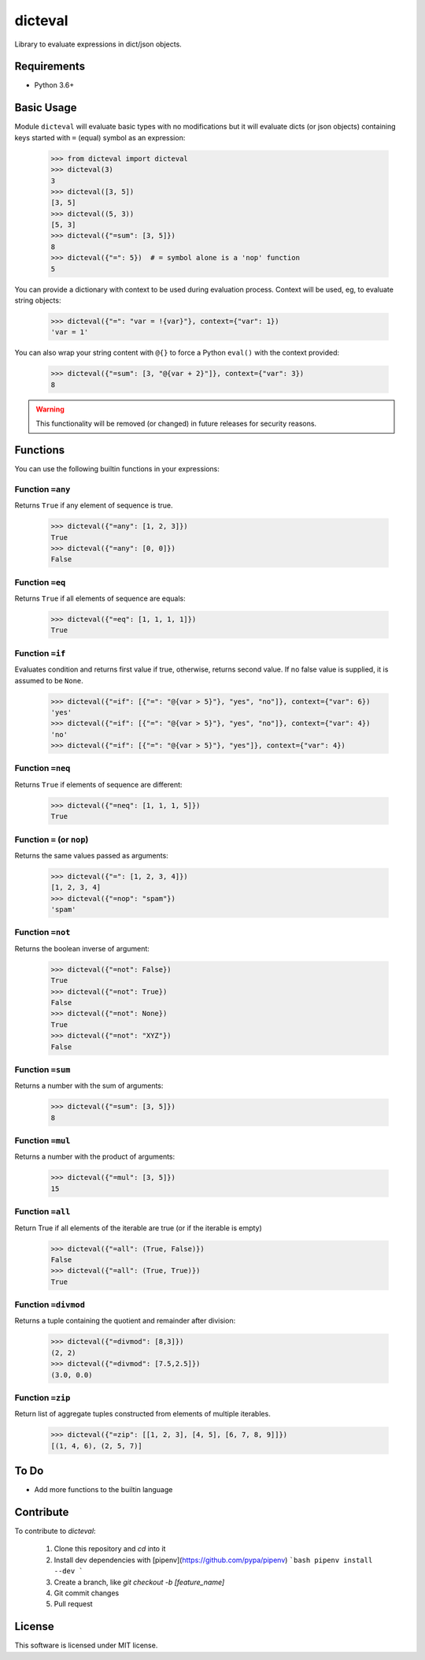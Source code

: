 dicteval
========

Library to evaluate expressions in dict/json objects.


Requirements
------------

* Python 3.6+


Basic Usage
-----------

Module ``dicteval`` will evaluate basic types with no modifications but it will
evaluate dicts (or json objects) containing keys started with ``=`` (equal)
symbol as an expression:

   >>> from dicteval import dicteval
   >>> dicteval(3)
   3
   >>> dicteval([3, 5])
   [3, 5]
   >>> dicteval((5, 3))
   [5, 3]
   >>> dicteval({"=sum": [3, 5]})
   8
   >>> dicteval({"=": 5})  # = symbol alone is a 'nop' function
   5

You can provide a dictionary with context to be used during evaluation process.
Context will be used, eg, to evaluate string objects:

  >>> dicteval({"=": "var = !{var}"}, context={"var": 1})
  'var = 1'

You can also wrap your string content with ``@{}`` to force a Python ``eval()``
with the context provided:

   >>> dicteval({"=sum": [3, "@{var + 2}"]}, context={"var": 3})
   8

.. warning::
   This functionality will be removed (or changed) in future releases for
   security reasons.


Functions
---------

You can use the following builtin functions in your expressions:


Function ``=any``
'''''''''''''''''

Returns ``True`` if any element of sequence is true.

    >>> dicteval({"=any": [1, 2, 3]})
    True
    >>> dicteval({"=any": [0, 0]})
    False


Function ``=eq``
''''''''''''''''

Returns ``True`` if all elements of sequence are equals:

   >>> dicteval({"=eq": [1, 1, 1, 1]})
   True


Function ``=if``
''''''''''''''''

Evaluates condition and returns first value if true, otherwise, returns second value.
If no false value is supplied, it is assumed to be ``None``.

    >>> dicteval({"=if": [{"=": "@{var > 5}"}, "yes", "no"]}, context={"var": 6})
    'yes'
    >>> dicteval({"=if": [{"=": "@{var > 5}"}, "yes", "no"]}, context={"var": 4})
    'no'
    >>> dicteval({"=if": [{"=": "@{var > 5}"}, "yes"]}, context={"var": 4})


Function ``=neq``
''''''''''''''''

Returns ``True`` if elements of sequence are different:

   >>> dicteval({"=neq": [1, 1, 1, 5]})
   True


Function ``=`` (or ``nop``)
'''''''''''''''''''''''''''

Returns the same values passed as arguments:

   >>> dicteval({"=": [1, 2, 3, 4]})
   [1, 2, 3, 4]
   >>> dicteval({"=nop": "spam"})
   'spam'


Function ``=not``
''''''''''''''''

Returns the boolean inverse of argument:

   >>> dicteval({"=not": False})
   True
   >>> dicteval({"=not": True})
   False
   >>> dicteval({"=not": None})
   True
   >>> dicteval({"=not": "XYZ"})
   False


Function ``=sum``
'''''''''''''''''

Returns a number with the sum of arguments:

   >>> dicteval({"=sum": [3, 5]})
   8


Function ``=mul``
'''''''''''''''''

Returns a number with the product of arguments:

   >>> dicteval({"=mul": [3, 5]})
   15


Function ``=all``
'''''''''''''''''

Return True if all elements of the iterable are true (or if the iterable is empty)

   >>> dicteval({"=all": (True, False)})
   False
   >>> dicteval({"=all": (True, True)})
   True


Function ``=divmod``
'''''''''''''''''

Returns a tuple containing the quotient and remainder after division:

   >>> dicteval({"=divmod": [8,3]})
   (2, 2)
   >>> dicteval({"=divmod": [7.5,2.5]})
   (3.0, 0.0)


Function ``=zip``
'''''''''''''''''

Return list of aggregate tuples constructed from elements of multiple iterables.

   >>> dicteval({"=zip": [[1, 2, 3], [4, 5], [6, 7, 8, 9]]})
   [(1, 4, 6), (2, 5, 7)]


To Do
-----

- Add more functions to the builtin language


Contribute
----------

To contribute to `dicteval`: 

    1. Clone this repository and `cd` into it
    2. Install dev dependencies with [pipenv](https://github.com/pypa/pipenv)
       ```bash
       pipenv install --dev
       ```
    3. Create a branch, like `git checkout -b [feature_name]`
    4. Git commit changes
    5. Pull request

 
License
-------

This software is licensed under MIT license.
